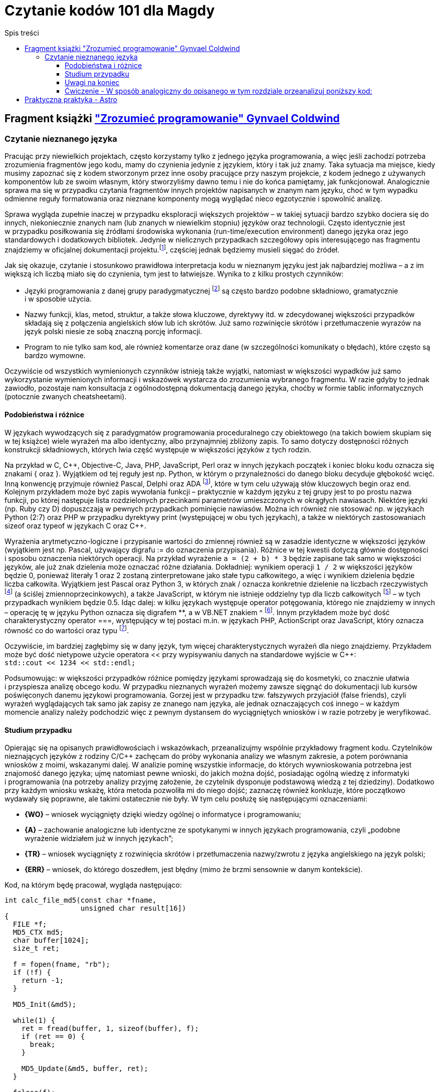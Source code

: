= Czytanie kodów 101 dla Magdy
:toc:
:toclevels: 4
:toc-title: Spis treści

== Fragment książki https://ksiegarnia.pwn.pl/Zrozumiec-programowanie,216633888,p.html["Zrozumieć programowanie" Gynvael Coldwind]
=== Czytanie nieznanego języka
Pracując przy niewielkich projektach, często korzystamy tylko z jednego języka programowania, a więc jeśli zachodzi potrzeba zrozumienia fragmentów jego kodu, mamy do czynienia jedynie z językiem, który i tak już znamy. Taka sytuacja ma miejsce, kiedy musimy zapoznać się z kodem stworzonym przez inne osoby pracujące przy naszym projekcie, z kodem jednego z używanych komponentów lub ze swoim własnym, który stworzyliśmy dawno temu i nie do końca pamiętamy, jak funkcjonował. Analogicznie sprawa ma się w przypadku czytania fragmentów innych projektów napisanych w znanym nam języku, choć w tym wypadku odmienne reguły formatowania oraz nieznane komponenty mogą wyglądać nieco egzotycznie i spowolnić analizę.

Sprawa wygląda zupełnie inaczej w przypadku eksploracji większych projektów – w takiej sytuacji bardzo szybko dociera się do innych, niekoniecznie znanych nam (lub znanych w niewielkim stopniu) języków oraz technologii. Często identycznie jest w przypadku posiłkowania się źródłami środowiska wykonania (run-time/execution environment) danego języka oraz jego standardowych i dodatkowych bibliotek. Jedynie w nielicznych przypadkach szczegółowy opis interesującego nas fragmentu znajdziemy w oficjalnej dokumentacji projektu.footnote:[Niestety praktyka pokazuje, że dokumentacja często jest niekompletna, nieaktualna, pomija interesujące nas szczegóły lub po prostu w ogóle nie istnieje.], częściej  jednak będziemy musieli sięgać do źródeł.

.Jak się okazuje, czytanie i stosunkowo prawidłowa interpretacja kodu w nieznanym języku jest jak najbardziej możliwa – a z im większą ich liczbą miało się do czynienia, tym jest to łatwiejsze. Wynika to z kilku prostych czynników:
* Języki programowania z danej grupy paradygmatycznej footnote:[Przykładowym paradygmatem w kontekście programowania jest np. programowanie obiektowe lub funkcyjne.] są często bardzo podobne składniowo, gramatycznie i w sposobie użycia.
* Nazwy funkcji, klas, metod, struktur, a także słowa kluczowe, dyrektywy itd. w zdecydowanej większości przypadków składają się z połączenia angielskich słów lub ich skrótów. Już samo rozwinięcie skrótów i przetłumaczenie wyrazów na język polski niesie ze sobą znaczną porcję informacji.
* Program to nie tylko sam kod, ale również komentarze oraz dane (w szczególności komunikaty o błędach), które często są bardzo wymowne.

Oczywiście od wszystkich wymienionych czynników istnieją także wyjątki, natomiast w większości wypadków już samo wykorzystanie wymienionych informacji i wskazówek wystarcza do zrozumienia wybranego fragmentu. W razie gdyby to jednak zawiodło, pozostaje nam konsultacja z ogólnodostępną dokumentacją danego języka, choćby w formie tablic informatycznych (potocznie zwanych cheatsheetami).

==== Podobieństwa i różnice

W językach wywodzących się z paradygmatów programowania proceduralnego czy obiektowego (na takich bowiem skupiam się w tej książce) wiele wyrażeń ma albo identyczny, albo przynajmniej zbliżony zapis. To samo dotyczy dostępności różnych konstrukcji składniowych, których lwia część występuje w większości języków z tych rodzin.

Na przykład w C, C+\+, Objective-C, Java, PHP, JavaScript, Perl oraz w innych językach początek i koniec bloku kodu oznacza się znakami { oraz }. Wyjątkiem od tej reguły jest np. Python, w którym o przynależności do danego bloku decyduje głębokość wcięć. Inną konwencję przyjmuje również Pascal, Delphi oraz ADA footnote:[💘], które w tym celu używają słów kluczowych begin oraz end. Kolejnym przykładem może być zapis wywołania funkcji – praktycznie w każdym języku z tej grupy jest to po prostu nazwa funkcji, po której następuje lista rozdzielonych przecinkami parametrów umieszczonych w okrągłych nawiasach. Niektóre języki (np. Ruby czy D) dopuszczają w pewnych przypadkach pominięcie nawiasów. Można ich również nie stosować np. w językach Python (2:7) oraz PHP w przypadku dyrektywy print (występującej w obu tych językach), a także w niektórych zastosowaniach sizeof oraz typeof w językach C oraz C++.

Wyrażenia arytmetyczno-logiczne i przypisanie wartości do zmiennej również są w zasadzie identyczne w większości języków (wyjątkiem jest np. Pascal, używający digrafu := do oznaczenia przypisania). Różnice w tej kwestii dotyczą głównie dostępności i sposobu oznaczenia niektórych operacji. Na przykład wyrażenie `a = (2 + b) * 3` będzie zapisane tak samo w większości języków, ale już znak dzielenia może oznaczać różne działania. Dokładniej: wynikiem operacji `1 / 2` w większości języków będzie 0, ponieważ literały 1 oraz 2 zostaną zinterpretowane jako stałe typu całkowitego, a więc i wynikiem dzielenia będzie liczba całkowita. Wyjątkiem jest Pascal oraz Python 3, w których znak / oznacza konkretnie dzielenie na liczbach rzeczywistych footnote:[Dzielenie całkowite w Pascalu można uzyskać, używając słowa kluczowego DIV, a w Python 3 za pomocą operatora // (podwójny znak dzielenia). Ten sam digraf jest używany jako początek komentarza w niektórych innych językach.] (a ściślej zmiennoprzecinkowych), a także JavaScript, w którym nie istnieje oddzielny typ dla liczb całkowitych footnote:[Jak wspominam w części II książki, jedynym liczbowym typem w języku JavaScript jest zmiennoprzecinkowy typ Number, będący odpowiednikiem double w językach C, C++ czy Java, czy float w PHP oraz Python.] – w tych przypadkach wynikiem będzie 0.5. Idąc dalej: w kilku językach występuje operator potęgowania, którego nie znajdziemy w innych – operację tę w języku Python oznacza się digrafem **, a w VB.NET znakiem ^ footnote:[Użycie ^, czyli karety (popularnie zwanej „daszkiem”) do oznaczenia potęgowania może dziwić, szczególnie że w większości języków znakiem tym oznacza się bitowy XOR. Ma to podłoże historyczne – w Dartmouth BASIC (czyli pierwszym, oryginalnym języku z tej rodziny) potęgowanie było reprezentowane za pomocą znaku ↑ (strzałka w górę). Podobnie było w kolejnych wersjach języka BASIC, ale z czasem znak ↑ zniknął z klawiatur, a pojawił się dobrze nam znany „daszek” (kareta), który jednak wizualnie podobny jest do poprzednika – został więc zaadoptowany w językach z rodziny BASIC do oznaczenia operacji potęgowania.]. Innym przykładem może być dość charakterystyczny operator ===, występujący w tej postaci m.in. w językach PHP, ActionScript oraz JavaScript, który oznacza równość co do wartości oraz typu footnote:[W językach o stosunkowo słabym typowaniu możliwe jest porównanie zmiennych o bardzo różnych typach, operacja równości co do wartości jest więc zazwyczaj niewystarczająca.].

Oczywiście, im bardziej zagłębimy się w dany język, tym więcej charakterystycznych wyrażeń dla niego znajdziemy. Przykładem może być dość nietypowe użycie operatora << przy wypisywaniu danych na standardowe wyjście w C++: +
`std::cout << 1234 << std::endl;`

Podsumowując: w większości przypadków różnice pomiędzy językami sprowadzają się do kosmetyki, co znacznie ułatwia i przyspiesza analizę obcego kodu. W przypadku nieznanych wyrażeń możemy zawsze sięgnąć do dokumentacji lub kursów poświęconych danemu językowi programowania. Gorzej jest w przypadku tzw. fałszywych przyjaciół (false friends), czyli wyrażeń wyglądających tak samo jak zapisy ze znanego nam języka, ale jednak oznaczających coś innego – w każdym momencie analizy należy podchodzić więc z pewnym dystansem do wyciągniętych wniosków i w razie potrzeby je weryfikować.

==== Studium przypadku
Opierając się na opisanych prawidłowościach i wskazówkach, przeanalizujmy wspólnie przykładowy fragment kodu. Czytelników nieznających języków z rodziny C/C++ zachęcam do próby wykonania analizy we własnym zakresie, a potem porównania wniosków z moimi, wskazanymi dalej. W analizie pominę wszystkie informacje, do których wywnioskowania potrzebna jest znajomość danego języka; ujmę natomiast pewne wnioski, do jakich można dojść, posiadając ogólną wiedzę z informatyki i programowania (na potrzeby analizy przyjmę założenie, że czytelnik dysponuje podstawową wiedzą z tej dziedziny). Dodatkowo przy każdym wniosku wskażę, która metoda pozwoliła mi do niego dojść; zaznaczę również konkluzje, które początkowo wydawały się poprawne, ale takimi ostatecznie nie były. W tym celu posłużę się następującymi oznaczeniami:

* *{WO}* – wniosek wyciągnięty dzięki wiedzy ogólnej o informatyce i programowaniu;
* *{A}* – zachowanie analogiczne lub identyczne ze spotykanymi w innych językach programowania, czyli „podobne wyrażenie widziałem już w innych językach”;
* *{TR}* – wniosek wyciągnięty z rozwinięcia skrótów i przetłumaczenia nazwy/zwrotu z języka angielskiego na język polski;
* *{ERR}* – wniosek, do którego doszedłem, jest błędny (mimo że brzmi sensownie w danym kontekście).

Kod, na którym będę pracował, wygląda następująco:

[source,cpp]
----
int calc_file_md5(const char *fname,
                  unsigned char result[16])
{
  FILE *f;
  MD5_CTX md5;
  char buffer[1024];
  size_t ret;
 
  f = fopen(fname, "rb");
  if (!f) {
    return -1;
  }
 
  MD5_Init(&md5);
 
  while(1) {
    ret = fread(buffer, 1, sizeof(buffer), f);
    if (ret == 0) {
      break;
    }
 
    MD5_Update(&md5, buffer, ret);
  }
 
  fclose(f);
  MD5_Final(result, &md5);
  return 0;
}
----

Zacznijmy od początku:

[source,cpp]
----
int calc_file_md5(const char *fname,
                  unsigned char result[16]) {
----
Bardzo dużo mówi nam już sama nazwa funkcji – _calc_file_md5_, czyli „wylicz MD5 pliku”{TR}. MD5 oczywiście oznacza tutaj funkcję skrótu, która z danych (bajtów) wylicza 128-bitowy hasz{WO}. O ile po nazwie możemy domyślić się, jaki jest cel danej funkcji, to nadal pozostaje otwarte pytanie: w jaki dokładnie sposób realizuje swoje zadanie?

Zakładając, że parametry funkcji są wylistowane w nawiasie{A}, mamy do czynienia z dwoma parametrami:

* const char *fname – biorąc pod uwagę, że w nazwie funkcji pojawiło się słowo „file”, przedrostek „f” pochodzi zapewne od niego. W wolnym tłumaczeniu otrzymujemy więc wyrażenie: „stały znak *nazwapliku”{TR}. Zakładam, że nie znamy znaczenia znaku gwiazdki w tym wyrażeniu, więc na razie ją zignorujemy. Z pozostałej części możemy wnioskować, że nazwapliku jest typu{A} stały znak (tylko jeden?), co niestety ma niewiele sensu – nazwy plików prawie nigdy nie mają tylko jednego znaku. Bazując na tym, można dojść do wniosku, że zapewne chodzi o stały string lub wiele stałych znaków (czyżby * oznaczało mnogość?{WO, ERR} footnote:[W informatyce w wielu miejscach używa się znaku * do oznaczenia mnogości (np. w wyrażeniach regularnych, UML-u czy przy operowaniu na plikach z linii poleceń), niemniej jednak w języku C znak * oznacza wskaźnik, a więc poprawnym wnioskiem byłoby stwierdzenie, że „nazwa pliku jest wskaźnikiem na zero lub więcej znaków”.]).
* unsigned char result[16] – słowo „result” (wynik){TR} jest oczywiste, natomiast reszta jest bardziej zagadkowa – unsigned char to „znak bez znaku”, a raczej „znak bez znaku matematycznego”{TR}; gdyby zamiast char był np. int, moglibyśmy założyć, że mamy do czynienia z liczbą naturalną, ale jak się ma do tego typ znakowy? Liczba w nawiasie prawdopodobnie mówi o długości tablicy, co by się zgadzało, ponieważ możemy założyć, że jeden znak zajmuje jeden bajt (czyli 8 bitów){WO}, a więc 128 bitów MD5 to akurat 16 bajtów. Dlaczego funkcja dostaje wynik już na początku? To nie ma oczywiście sensu, więc zapewne jest to jakiegoś rodzaju referencja do zmiennej, do której wynik ma zostać dopiero zapisany{A, WO}.

Pozostaje nam słowo „int” przed nazwą funkcji, które prawdopodobnie oznacza liczbę całkowitą (int, od integer){A, TR}. Łatwo można się domyślić, że jest to typ zwracany funkcji {A, WO}.

[source,cpp]
----
FILE *f;
MD5_CTX md5;
char buffer[1024];
size_t ret;
----

Wygląda na to, że w powyższych linijkach nie dzieje się nic interesującego – nie widzimy w nich żadnych operacji matematycznych czy wywołań funkcji, więc są to zapewne zmienne lokalne{A, WO}. Niemniej jednak przeanalizujmy poszczególne deklaracje – być może ich zrozumienie okaże się przydatne:

* FILE *f – „file” to plik{TR}, więc zmienna f będzie prawdopodobnie używana jako uchwyt do pliku{WO, A}, co ma sens, biorąc pod uwagę nazwę funkcji.
* MD5_CTX md5 – skrót CTX pochodzi od słowa „kontekst” (context){TR}, którym w programowaniu oznacza się zazwyczaj zestaw różnych elementów wchodzących w skład mniej lub bardziej szeroko rozumianego środowiska wykonania{WO}. Prawdopodobnie md5 będzie więc takim zestawem zmiennych pośrednich używanych przy wyliczaniu funkcji skrótu MD5 (aż chce się powiedzieć „obiektem”{A}).
* char buffer[1024] – bufor 1024 znaków{A, WO, TR}.
* size_t ret – ponieważ mamy do czynienia z typami zmiennych, sufiks „t” zapewne oznacza typ (type), a więc size_t może oznaczać „typ [oznaczający] wielkość”{TR}. Słowem „ret” często określa się tzw. return value{WO}, czyli możemy założyć, że mamy do czynienia ze zmienną, w której będzie przechowywana zwrócona wartość{TR}, prawdopodobnie odnosząca się do pewnej wielkości. W tym momencie zbyt wiele nam to nie mówi, ale zapewne więcej dowiemy się, gdy zobaczymy, w jaki sposób zmienna jest wykorzystywana w kodzie.

[source,cpp]
----
f = fopen(fname, "rb");
if (!f) {
  return -1;
}
----

Jak już ustaliliśmy, „f” jest prefiksem słowa „file”, więc tłumacząc pierwszą linię na język polski, otrzymujemy wyrażenie „otwórz plik o nazwie fname”. Trochę bardziej zagadkowy może być ciąg „rb”. Litera r zapewne oznacza read, czyli „odczyt”{TR, A, WO}, ale b może stanowić zagadkę. W tym momencie wydaje się to jednak mało istotne, przejdźmy zatem dalej (alternatywnie można sięgnąć do dokumentacji).

Wynik wywołania funkcji fopen jest zapisywany do zmiennej f, co potwierdza naszą wcześniejszą hipotezę, że jest to prawdopodobnie rodzaj uchwytu do pliku{A}. Pozostała część kodu wygląda jak typowe sprawdzanie błędów{A}, pomińmy je więc i przejdźmy dalej.

[source,cpp]
----
MD5_Init(&md5);
----

Kolejne proste wyrażenie – zainicjowanie kontekstu/obiektu md5{TR, A}.
[source,cpp]
----
while(1) {
  ret = fread(buffer, 1, sizeof(buffer), f);
  if (ret == 0) {
    break;
  }
----

Początek pętli jest oczywisty – jest ona nieskończona{A}, tj. będzie wykonywana, dopóki 1 będzie oznaczało wyrażenie prawdziwe {TR, WO}.

Dalej mamy do czynienia z wywołaniem funkcji fread – „czytaj plik” {TR}, która w parametrach przyjmuje bufor, tajemniczą jedynkę (którą prawdopodobnie można zignorować), wielkość bufora (sizeof, czyli „wielkość”{TR}) oraz uchwyt pliku. Jak możemy się domyślić, bufor zostanie wypełniony danymi z pliku.

Zwracany przez funkcję fread wynik zostaje zapisany w zmiennej ret (która, jak pamiętamy, wyraża pewną wielkość). Jeśli chodzi o naturę zwracanej wartości, to nie są to zapewne dane (te trafiają do bufora), prawdopodobnie będzie to więc ilość faktycznie odczytanych danych{A}. Miałoby to sens, szczególnie biorąc pod uwagę drugą część fragmentu, czyli opuszczenie pętli w przypadku, gdy wielkość (liczba) odczytanych danych będzie wynosiła zero bajtów {A}.

[source,cpp]
----
MD5_Update(&md5, buffer, ret);
----

Końcówka pętli wygląda dość prosto – „uaktualnij MD5”{TR}; dane pobierz z bufora w ilości odczytanej z pliku.

[source,cpp]
----
fclose(f);
MD5_Final(result, &md5);
return 0;
----

Podobnie jest w przypadku końcowego fragmentu kodu funkcji „zamknij plik”{TR, A}, oraz prawdopodobnie „zapisz/przekaż finalny wynik MD5 do result”, po czym opuść funkcję, zwracając 0.

Podsumowując: funkcja liczy sumę MD5 pliku. W tym celu otwiera plik, inicjuje obiekt kontekstu MD5, po czym uaktualnia wartość skrótu o odczytywane dane. Na koniec zamyka otwarte uchwyty i przekazuje dotychczasowo wyliczoną sumę MD5 do tablicy result.

Całkiem nieźle, jak na analizę kodu w nieznanym języku.

==== Uwagi na koniec

Przytoczoną analizę przeprowadziłem, idąc od początku funkcji w kierunku jej końca, po jednej lub kilka linii naraz; zachęcam czytelników do wykonania kilku pierwszych analiz właśnie w ten sposób. W praktyce jednak analizę często wykonuje się inaczej: ignorując większość kodu, szukamy fragmentów, które nas interesują i których przeczytanie niesie ze sobą stosunkowo dużą porcję informacji, a następnie ewentualnie cofamy się i wykonujemy dodatkową analizę, uzupełniając brakującą wiedzę (np. sprawdzając typ zmiennej, sposób jej inicjalizacji czy to, jak wcześniej była używana). Bardzo wiele o funkcji mówi już to, jakie inne funkcje i metody są przez nią wywoływane (zachęcam do spojrzenia pod tym kątem na kod, który wcześniej analizowaliśmy). Z drugiej strony, analizę niektórych fragmentów możemy pominąć, ponieważ rzadko kiedy przynoszą interesujące nas informacje – przykładem może być obsługa błędów (z pominięciem komunikatów tekstowych w nich zawartych), którą często można zupełnie przeskoczyć, tak jak zrobiłem to w opisanym przykładzie. Ostatecznie przebieg analizy zależy w znacznym stopniu od jej celu – w tym rozdziale przyjąłem założenie, że podstawowym celem jest zrozumienie sposobu działania głównego algorytmu, ewentualnie prześledzenie celu i przeznaczenia parametrów funkcji. Jeśli naszym zadaniem jest jednak znalezienie błędu w funkcji, to analiza może pójść innym torem, a przykładowe fragmenty kodu odpowiedzialne za weryfikowanie poprawności zwracanych wartości i obsługiwanie błędów będą wręcz kluczowe.

W pozostałych rozdziałach książki umieściłem wiele listingów – niektóre z nich są w znacznym stopniu wyjaśnione, ale w części przypadków przyjąłem założenie, iż czytelnik wykona ich analizę we własnym zakresie, na przykład korzystając z wiedzy zdobytej w tym rozdziale.

==== Ćwiczenie - W sposób analogiczny do opisanego w tym rozdziale przeanalizuj poniższy kod:

[source,cpp]
----
class VecFont():
  def __init__(self):
    self.__gfx_engine = None
    self.__font = None
 
  def set_gfx_engine(self, gfx):
    self.__gfx_engine = gfx
 
  def load_font_from_string(self, font_string):
    # Note: The font string is a DEFLATEd serialized array of glyphs. Each
    # glyph is an array of paths. Each path is an array of coordinates.
    # This must be deserialized into Python arrays.
    font_string = font_string.decode("zlib")
    data = iter(font_string)
# Read all letters.
    self.__font = []
    while True:
      number_of_paths = self.__read_uint8(data)
      if number_of_paths == 0:
        break
 
      paths = []
      for _ in xrange(number_of_paths):
        number_of_coords = self.__read_uint8(data)
        coords = []
        for _ in xrange(number_of_coords):
          coords.append((
              self.__read_float(data),   # X
              self.__read_float(data)))  # Y
        paths.append(coords)
 
      self.__font.append(paths)
 
  def render_string(self, text, sx, sy, font_size):
    character_x = sx
    character_y = sy
 
    for character in text:
      translate_x = self.render_char(
          ord(character), character_x, character_y, font_size)
      translate_x += int(0.1 * font_size)
 
      character_x += translate_x
 
  def render_char(self, ch, sx, sy, font_size):
    max_x = 0
    for paths in self.__font[ch]:

last = None
      for coords in paths:
        if coords[0] > max_x: max_x = coords[0]
 
        if last == None:  # Skip first point.
          last = coords
          continue
 
        self.__gfx_engine.draw_line(
            int(sx + last[0] * font_size),
            int(sy + last[1] * font_size),
            int(sx + coords[0] * font_size),
            int(sy + coords[1] * font_size))
 
        last = coords

    return int(max_x * font_size)
 
  def __read_uint8(self, data):
    return ord(data.next())
 
  def __read_float(self, data):
    b = ""
    for _ in xrange(4):
      b += data.next()
    return struct.unpack(">f", b)[0]
 
def test_vec_font():
  FONT = ("eJxNUiFQw0AQTL6BTFUcMg4Zh0z+BQJR0RkEIq6yghlkZR04XOtwrcO1Dp"
          "c6XOpwqcMVh2R381+amZ9NLrd3t3tvBhEe93T8ifxjj/27KRHkh91stsQ4"
          "ic4e91gU9rbZCef4ruvaDCvkqshbngubZmfT5xfharVm3HbdoWrbPVE570"
          "VBrBaLZeAn9nM0EoH4PZ2G40hAzAxZ9pzOaMVxA5Pnq67VCqgcxNSK0jz/"
          "wjIBRYg0wr5mmYMiFhPebLYOSuPU3rd7lQFVrajsoywVoyoy/D83whjXq7"
          "WbdIdYJstPHDkWTB6ebEfX4JhGpmN0iyzU5hZclmXCO/RlpUnvINFwCUws"
		  "PSG+DGqDUin3jVlGEugr2wBNEjI4gAqXvTj3gNUgZpimBlzFFJT/NWBe4e"
          "9spvmBbox54Q8zGSOq3LjXqjzPN3xhQihkTtctTGOxCFlOhMKE989eLZY2"
          "jJv1dV2e51xxnJb+YmtjfunaNe4aL4WaDvo7GqaSq38Mnx3i"). decode("base64")
 
  vf = VecFont()
  vf.load_font_from_string(FONT)
  vf.set_gfx_engine(TestGraphicsEngine())
  vf.render_string("\0\1\2\3\4\5\6\7\x08\x09\x0a\x0b", 100, 100, 70)
----

== Praktyczna praktyka - Astro
